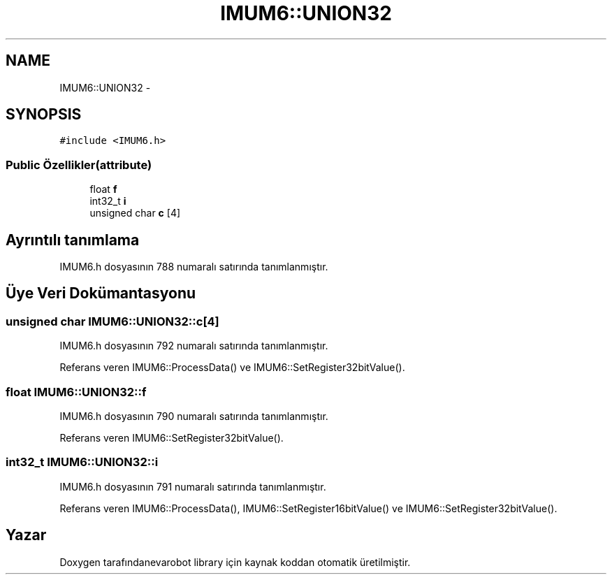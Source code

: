 .TH "IMUM6::UNION32" 3 "Per Tem 9 2015" "evarobot library" \" -*- nroff -*-
.ad l
.nh
.SH NAME
IMUM6::UNION32 \- 
.SH SYNOPSIS
.br
.PP
.PP
\fC#include <IMUM6\&.h>\fP
.SS "Public Özellikler(attribute)"

.in +1c
.ti -1c
.RI "float \fBf\fP"
.br
.ti -1c
.RI "int32_t \fBi\fP"
.br
.ti -1c
.RI "unsigned char \fBc\fP [4]"
.br
.in -1c
.SH "Ayrıntılı tanımlama"
.PP 
IMUM6\&.h dosyasının 788 numaralı satırında tanımlanmıştır\&.
.SH "Üye Veri Dokümantasyonu"
.PP 
.SS "unsigned char IMUM6::UNION32::c[4]"

.PP
IMUM6\&.h dosyasının 792 numaralı satırında tanımlanmıştır\&.
.PP
Referans veren IMUM6::ProcessData() ve IMUM6::SetRegister32bitValue()\&.
.SS "float IMUM6::UNION32::f"

.PP
IMUM6\&.h dosyasının 790 numaralı satırında tanımlanmıştır\&.
.PP
Referans veren IMUM6::SetRegister32bitValue()\&.
.SS "int32_t IMUM6::UNION32::i"

.PP
IMUM6\&.h dosyasının 791 numaralı satırında tanımlanmıştır\&.
.PP
Referans veren IMUM6::ProcessData(), IMUM6::SetRegister16bitValue() ve IMUM6::SetRegister32bitValue()\&.

.SH "Yazar"
.PP 
Doxygen tarafındanevarobot library için kaynak koddan otomatik üretilmiştir\&.
